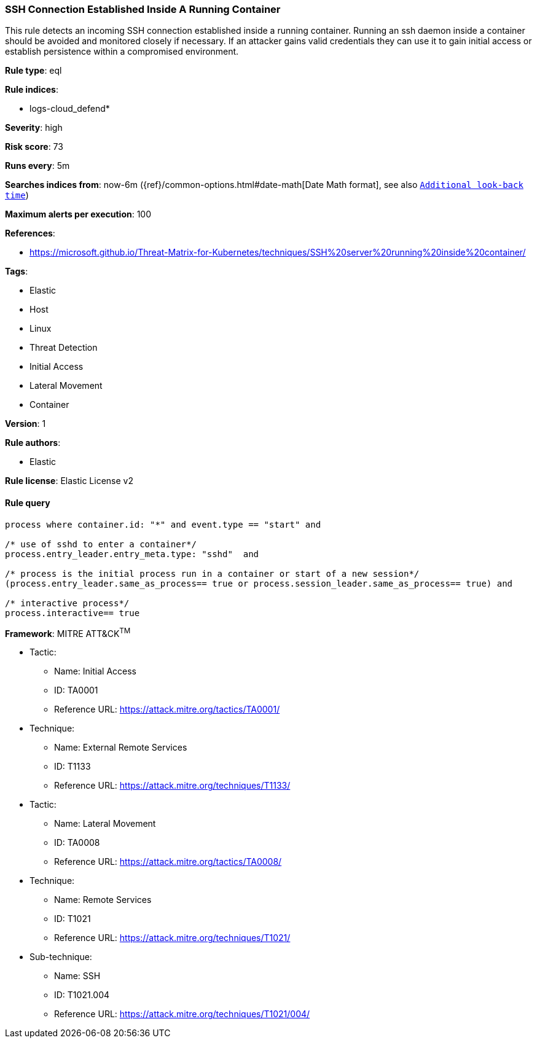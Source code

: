 [[prebuilt-rule-8-8-2-ssh-connection-established-inside-a-running-container]]
=== SSH Connection Established Inside A Running Container

This rule detects an incoming SSH connection established inside a running container. Running an ssh daemon inside a container should be avoided and monitored closely if necessary. If an attacker gains valid credentials they can use it to gain initial access or establish persistence within a compromised environment.

*Rule type*: eql

*Rule indices*: 

* logs-cloud_defend*

*Severity*: high

*Risk score*: 73

*Runs every*: 5m

*Searches indices from*: now-6m ({ref}/common-options.html#date-math[Date Math format], see also <<rule-schedule, `Additional look-back time`>>)

*Maximum alerts per execution*: 100

*References*: 

* https://microsoft.github.io/Threat-Matrix-for-Kubernetes/techniques/SSH%20server%20running%20inside%20container/

*Tags*: 

* Elastic
* Host
* Linux
* Threat Detection
* Initial Access
* Lateral Movement
* Container

*Version*: 1

*Rule authors*: 

* Elastic

*Rule license*: Elastic License v2


==== Rule query


[source, js]
----------------------------------
process where container.id: "*" and event.type == "start" and 

/* use of sshd to enter a container*/
process.entry_leader.entry_meta.type: "sshd"  and 

/* process is the initial process run in a container or start of a new session*/
(process.entry_leader.same_as_process== true or process.session_leader.same_as_process== true) and 

/* interactive process*/
process.interactive== true

----------------------------------

*Framework*: MITRE ATT&CK^TM^

* Tactic:
** Name: Initial Access
** ID: TA0001
** Reference URL: https://attack.mitre.org/tactics/TA0001/
* Technique:
** Name: External Remote Services
** ID: T1133
** Reference URL: https://attack.mitre.org/techniques/T1133/
* Tactic:
** Name: Lateral Movement
** ID: TA0008
** Reference URL: https://attack.mitre.org/tactics/TA0008/
* Technique:
** Name: Remote Services
** ID: T1021
** Reference URL: https://attack.mitre.org/techniques/T1021/
* Sub-technique:
** Name: SSH
** ID: T1021.004
** Reference URL: https://attack.mitre.org/techniques/T1021/004/
